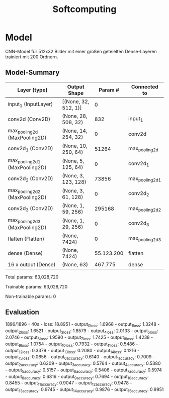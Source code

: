 #+TITLE: Softcomputing



* Model

CNN-Model für 512x32 Bilder mit einer großen geteielten Dense-Layeren trainiert mit 200 Ordnern.



** Model-Summary

| Layer (type)                   | Output Shape         |  Param #   | Connected to          |
|--------------------------------+----------------------+------------+-----------------------|
| input_1 (InputLayer)           | [(None, 32, 512, 1)] | 0          |                       |
| conv2d (Conv2D)                | (None, 28, 508, 32)  | 832        |     input_1           |
| max_pooling2d (MaxPooling2D)   | (None, 14, 254, 32)  | 0          |     conv2d            |
| conv2d_1 (Conv2D)              | (None, 10, 250, 64)  | 51264      |     max_pooling2d     |
| max_pooling2d_1 (MaxPooling2D) | (None, 5, 125, 64)   | 0          |     conv2d_1          |
| conv2d_2 (Conv2D)              | (None, 3, 123, 128)  | 73856      |     max_pooling2d_1   |
| max_pooling2d_2 (MaxPooling2D) | (None, 3, 61, 128)   | 0          |     conv2d_2          |
| conv2d_3 (Conv2D)              | (None, 1, 59, 256)   | 295168     |     max_pooling2d_2   |
| max_pooling2d_3 (MaxPooling2D) | (None, 1, 29, 256)   | 0          |     conv2d_3          |
| flatten (Flatten)              | (None, 7424)         | 0          |     max_pooling2d_3   |
| dense (Dense)                  | (None, 7424)         | 55.123.200 | flatten               |
| 16 x output  (Dense)           | (None, 63)           |    467.775 | dense                 |

Total params: 63,028,720

Trainable params: 63,028,720

Non-trainable params: 0

** Evaluation

1896/1896 - 40s - loss: 18.8951 - output_0_loss: 1.6968 - output_1_loss: 1.3248 - output_2_loss: 1.6521 - output_3_loss: 1.8579 - output_4_loss: 2.0133 - output_5_loss: 2.0746 - output_6_loss: 1.9590 - output_7_loss: 1.7425 - 
output_8_loss: 1.4238 - output_9_loss: 1.0754 - output_10_loss: 0.7932 - output_11_loss: 0.5486 - output_12_loss: 0.3379 - output_13_loss: 0.2080 - output_14_loss: 0.1216 - output_15_loss: 0.0656 - 
output_0_accuracy: 0.6140 - output_1_accuracy: 0.7009 - output_2_accuracy: 0.6309 - output_3_accuracy: 0.5764 - output_4_accuracy: 0.5380 - output_5_accuracy: 0.5157 - output_6_accuracy: 0.5406 - output_7_accuracy: 0.5974 - 
output_8_accuracy: 0.6816 - output_9_accuracy: 0.7694 - output_10_accuracy: 0.8455 - output_11_accuracy: 0.9047 - output_12_accuracy: 0.9478 - output_13_accuracy: 0.9745 - output_14_accuracy: 0.9876 - output_15_accuracy: 0.9951